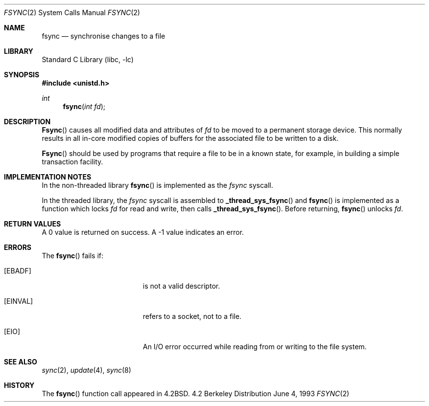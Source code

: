 .\" Copyright (c) 1983, 1993
.\"	The Regents of the University of California.  All rights reserved.
.\"
.\" Redistribution and use in source and binary forms, with or without
.\" modification, are permitted provided that the following conditions
.\" are met:
.\" 1. Redistributions of source code must retain the above copyright
.\"    notice, this list of conditions and the following disclaimer.
.\" 2. Redistributions in binary form must reproduce the above copyright
.\"    notice, this list of conditions and the following disclaimer in the
.\"    documentation and/or other materials provided with the distribution.
.\" 3. All advertising materials mentioning features or use of this software
.\"    must display the following acknowledgement:
.\"	This product includes software developed by the University of
.\"	California, Berkeley and its contributors.
.\" 4. Neither the name of the University nor the names of its contributors
.\"    may be used to endorse or promote products derived from this software
.\"    without specific prior written permission.
.\"
.\" THIS SOFTWARE IS PROVIDED BY THE REGENTS AND CONTRIBUTORS ``AS IS'' AND
.\" ANY EXPRESS OR IMPLIED WARRANTIES, INCLUDING, BUT NOT LIMITED TO, THE
.\" IMPLIED WARRANTIES OF MERCHANTABILITY AND FITNESS FOR A PARTICULAR PURPOSE
.\" ARE DISCLAIMED.  IN NO EVENT SHALL THE REGENTS OR CONTRIBUTORS BE LIABLE
.\" FOR ANY DIRECT, INDIRECT, INCIDENTAL, SPECIAL, EXEMPLARY, OR CONSEQUENTIAL
.\" DAMAGES (INCLUDING, BUT NOT LIMITED TO, PROCUREMENT OF SUBSTITUTE GOODS
.\" OR SERVICES; LOSS OF USE, DATA, OR PROFITS; OR BUSINESS INTERRUPTION)
.\" HOWEVER CAUSED AND ON ANY THEORY OF LIABILITY, WHETHER IN CONTRACT, STRICT
.\" LIABILITY, OR TORT (INCLUDING NEGLIGENCE OR OTHERWISE) ARISING IN ANY WAY
.\" OUT OF THE USE OF THIS SOFTWARE, EVEN IF ADVISED OF THE POSSIBILITY OF
.\" SUCH DAMAGE.
.\"
.\"     @(#)fsync.2	8.1 (Berkeley) 6/4/93
.\" $FreeBSD$
.\"
.Dd June 4, 1993
.Dt FSYNC 2
.Os BSD 4.2
.Sh NAME
.Nm fsync
.Nd "synchronise changes to a file"
.Sh LIBRARY
.Lb libc
.Sh SYNOPSIS
.Fd #include <unistd.h>
.Ft int
.Fn fsync "int fd"
.Sh DESCRIPTION
.Fn Fsync
causes all modified data and attributes of
.Fa fd
to be moved to a permanent storage device.
This normally results in all in-core modified copies
of buffers for the associated file to be written to a disk.
.Pp
.Fn Fsync
should be used by programs that require a file to be
in a known state, for example, in building a simple transaction
facility.
.Sh IMPLEMENTATION NOTES
.Pp
In the non-threaded library
.Fn fsync
is implemented as the
.Va fsync
syscall.
.Pp
In the threaded library, the
.Va fsync
syscall is assembled to
.Fn _thread_sys_fsync
and
.Fn fsync
is implemented as a function which locks
.Fa fd
for read and write, then calls
.Fn _thread_sys_fsync .
Before returning,
.Fn fsync
unlocks
.Fa fd .
.Sh RETURN VALUES
A 0 value is returned on success.  A -1 value indicates
an error.
.Sh ERRORS
The
.Fn fsync
fails if:
.Bl -tag -width Er
.It Bq Er EBADF
.Fa Fd
is not a valid descriptor.
.It Bq Er EINVAL
.Fa Fd
refers to a socket, not to a file.
.It Bq Er EIO
An I/O error occurred while reading from or writing to the file system.
.El
.Sh SEE ALSO
.Xr sync 2 ,
.Xr update 4 ,
.Xr sync 8
.Sh HISTORY
The
.Fn fsync
function call appeared in
.Bx 4.2 .
